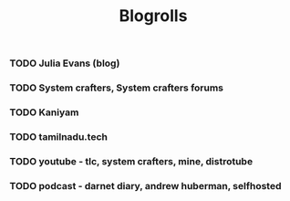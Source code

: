 #+title: Blogrolls

*** TODO Julia Evans (blog)

*** TODO System crafters, System crafters forums

*** TODO Kaniyam

*** TODO tamilnadu.tech

*** TODO youtube - tlc, system crafters, mine, distrotube

*** TODO podcast - darnet diary, andrew huberman, selfhosted
